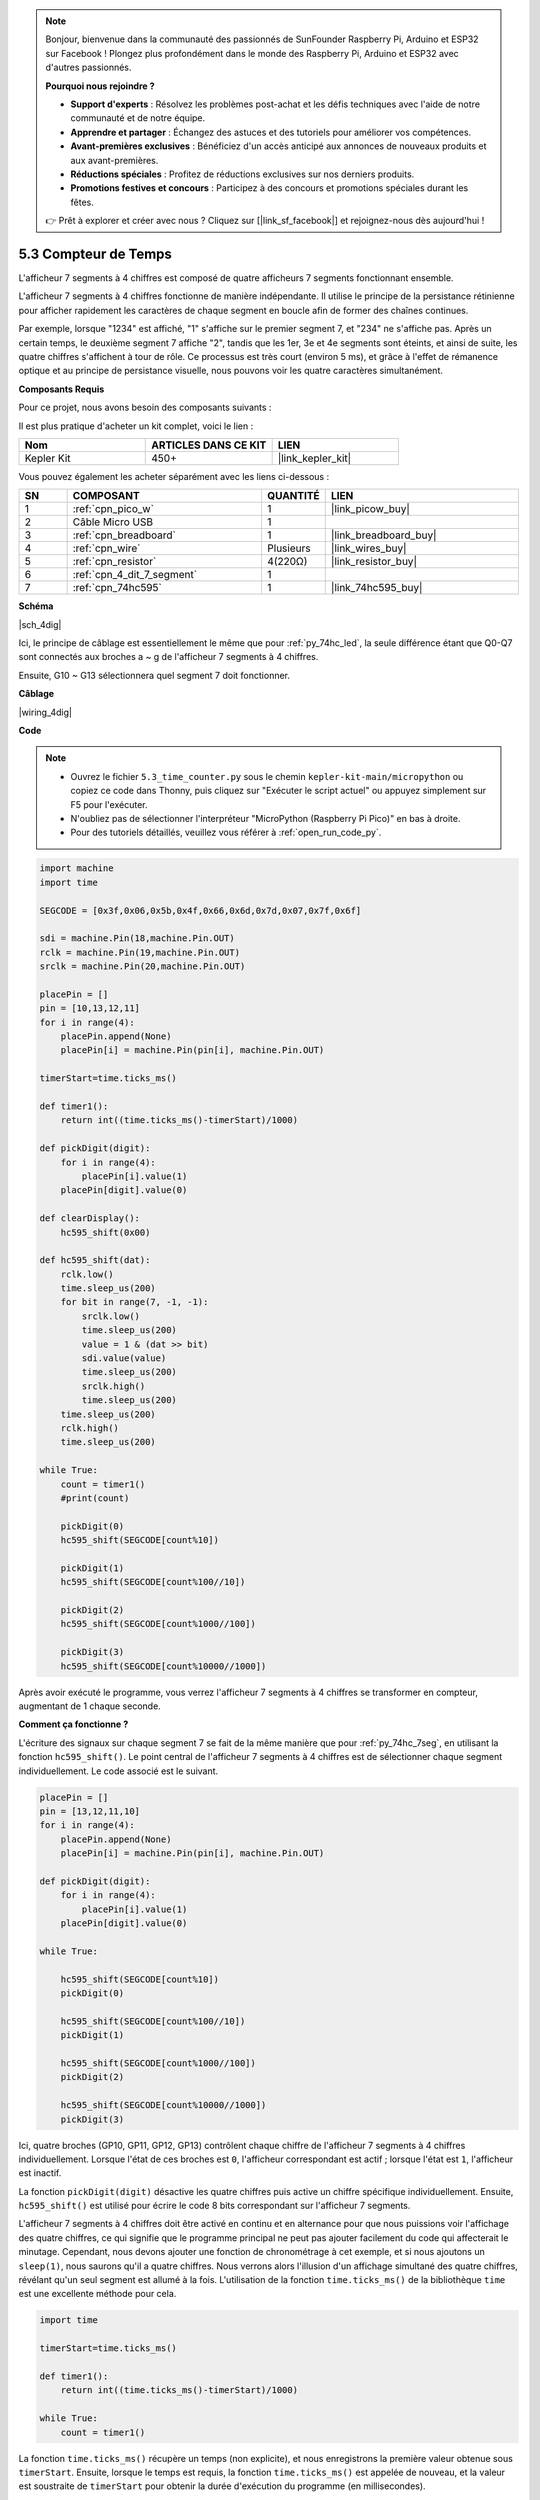 .. note::

    Bonjour, bienvenue dans la communauté des passionnés de SunFounder Raspberry Pi, Arduino et ESP32 sur Facebook ! Plongez plus profondément dans le monde des Raspberry Pi, Arduino et ESP32 avec d'autres passionnés.

    **Pourquoi nous rejoindre ?**

    - **Support d'experts** : Résolvez les problèmes post-achat et les défis techniques avec l'aide de notre communauté et de notre équipe.
    - **Apprendre et partager** : Échangez des astuces et des tutoriels pour améliorer vos compétences.
    - **Avant-premières exclusives** : Bénéficiez d'un accès anticipé aux annonces de nouveaux produits et aux avant-premières.
    - **Réductions spéciales** : Profitez de réductions exclusives sur nos derniers produits.
    - **Promotions festives et concours** : Participez à des concours et promotions spéciales durant les fêtes.

    👉 Prêt à explorer et créer avec nous ? Cliquez sur [|link_sf_facebook|] et rejoignez-nous dès aujourd'hui !

.. _py_74hc_4dig:

5.3 Compteur de Temps
================================

L'afficheur 7 segments à 4 chiffres est composé de quatre afficheurs 7 segments fonctionnant ensemble.

L'afficheur 7 segments à 4 chiffres fonctionne de manière indépendante. Il utilise le principe de la persistance 
rétinienne pour afficher rapidement les caractères de chaque segment en boucle afin de former des chaînes continues.

Par exemple, lorsque "1234" est affiché, "1" s'affiche sur le premier segment 7, et "234" ne s'affiche pas. Après un 
certain temps, le deuxième segment 7 affiche "2", tandis que les 1er, 3e et 4e segments sont éteints, et ainsi de suite,
les quatre chiffres s'affichent à tour de rôle. Ce processus est très court (environ 5 ms), et grâce à l'effet de rémanence 
optique et au principe de persistance visuelle, nous pouvons voir les quatre caractères simultanément.

**Composants Requis**

Pour ce projet, nous avons besoin des composants suivants :

Il est plus pratique d'acheter un kit complet, voici le lien :

.. list-table::
    :widths: 20 20 20
    :header-rows: 1

    *   - Nom
        - ARTICLES DANS CE KIT
        - LIEN
    *   - Kepler Kit
        - 450+
        - |link_kepler_kit|

Vous pouvez également les acheter séparément avec les liens ci-dessous :

.. list-table::
    :widths: 5 20 5 20
    :header-rows: 1

    *   - SN
        - COMPOSANT
        - QUANTITÉ
        - LIEN

    *   - 1
        - :ref:`cpn_pico_w`
        - 1
        - |link_picow_buy|
    *   - 2
        - Câble Micro USB
        - 1
        - 
    *   - 3
        - :ref:`cpn_breadboard`
        - 1
        - |link_breadboard_buy|
    *   - 4
        - :ref:`cpn_wire`
        - Plusieurs
        - |link_wires_buy|
    *   - 5
        - :ref:`cpn_resistor`
        - 4(220Ω)
        - |link_resistor_buy|
    *   - 6
        - :ref:`cpn_4_dit_7_segment`
        - 1
        - 
    *   - 7
        - :ref:`cpn_74hc595`
        - 1
        - |link_74hc595_buy|

**Schéma**

|sch_4dig|

Ici, le principe de câblage est essentiellement le même que pour :ref:`py_74hc_led`, la seule différence étant que Q0-Q7 sont connectés aux broches a ~ g de l'afficheur 7 segments à 4 chiffres.

Ensuite, G10 ~ G13 sélectionnera quel segment 7 doit fonctionner.

**Câblage**

|wiring_4dig|

**Code**

.. note::

    * Ouvrez le fichier ``5.3_time_counter.py`` sous le chemin ``kepler-kit-main/micropython`` ou copiez ce code dans Thonny, puis cliquez sur "Exécuter le script actuel" ou appuyez simplement sur F5 pour l'exécuter.

    * N'oubliez pas de sélectionner l'interpréteur "MicroPython (Raspberry Pi Pico)" en bas à droite.

    * Pour des tutoriels détaillés, veuillez vous référer à :ref:`open_run_code_py`.

.. code-block:: python

    import machine
    import time

    SEGCODE = [0x3f,0x06,0x5b,0x4f,0x66,0x6d,0x7d,0x07,0x7f,0x6f]

    sdi = machine.Pin(18,machine.Pin.OUT)
    rclk = machine.Pin(19,machine.Pin.OUT)
    srclk = machine.Pin(20,machine.Pin.OUT)

    placePin = []
    pin = [10,13,12,11]
    for i in range(4):
        placePin.append(None)
        placePin[i] = machine.Pin(pin[i], machine.Pin.OUT)

    timerStart=time.ticks_ms()

    def timer1():
        return int((time.ticks_ms()-timerStart)/1000)

    def pickDigit(digit):
        for i in range(4):
            placePin[i].value(1)
        placePin[digit].value(0)

    def clearDisplay():
        hc595_shift(0x00)

    def hc595_shift(dat):
        rclk.low()
        time.sleep_us(200)
        for bit in range(7, -1, -1):
            srclk.low()
            time.sleep_us(200)
            value = 1 & (dat >> bit)
            sdi.value(value)
            time.sleep_us(200)
            srclk.high()
            time.sleep_us(200)
        time.sleep_us(200)
        rclk.high()
        time.sleep_us(200)

    while True:
        count = timer1()
        #print(count)
        
        pickDigit(0)
        hc595_shift(SEGCODE[count%10])

        pickDigit(1)
        hc595_shift(SEGCODE[count%100//10])
        
        pickDigit(2)
        hc595_shift(SEGCODE[count%1000//100])
        
        pickDigit(3)
        hc595_shift(SEGCODE[count%10000//1000])     

Après avoir exécuté le programme, vous verrez l'afficheur 7 segments à 4 chiffres se transformer en compteur, augmentant de 1 chaque seconde.

**Comment ça fonctionne ?**

L'écriture des signaux sur chaque segment 7 se fait de la même manière que pour :ref:`py_74hc_7seg`, en utilisant la fonction ``hc595_shift()``.
Le point central de l'afficheur 7 segments à 4 chiffres est de sélectionner chaque segment individuellement. Le code associé est le suivant.

.. code-block:: python

    placePin = []
    pin = [13,12,11,10]
    for i in range(4):
        placePin.append(None)
        placePin[i] = machine.Pin(pin[i], machine.Pin.OUT)

    def pickDigit(digit):
        for i in range(4):
            placePin[i].value(1)
        placePin[digit].value(0)

    while True:
        
        hc595_shift(SEGCODE[count%10])
        pickDigit(0)

        hc595_shift(SEGCODE[count%100//10])
        pickDigit(1)
        
        hc595_shift(SEGCODE[count%1000//100])
        pickDigit(2)    
        
        hc595_shift(SEGCODE[count%10000//1000])
        pickDigit(3)   

Ici, quatre broches (GP10, GP11, GP12, GP13) contrôlent chaque chiffre de l'afficheur 7 segments à 4 chiffres individuellement.
Lorsque l'état de ces broches est ``0``, l'afficheur correspondant est actif ; lorsque l'état est ``1``, l'afficheur est inactif.

La fonction ``pickDigit(digit)`` désactive les quatre chiffres puis active un chiffre spécifique individuellement.
Ensuite, ``hc595_shift()`` est utilisé pour écrire le code 8 bits correspondant sur l'afficheur 7 segments.

L'afficheur 7 segments à 4 chiffres doit être activé en continu et en alternance pour que nous puissions voir l'affichage des quatre chiffres, ce qui signifie que le programme principal ne peut pas ajouter facilement du code qui affecterait le minutage.
Cependant, nous devons ajouter une fonction de chronométrage à cet exemple, et si nous ajoutons un ``sleep(1)``, nous saurons qu'il a quatre chiffres.
Nous verrons alors l'illusion d'un affichage simultané des quatre chiffres, révélant qu'un seul segment est allumé à la fois.
L'utilisation de la fonction ``time.ticks_ms()`` de la bibliothèque ``time`` est une excellente méthode pour cela.

.. code-block:: python

    import time

    timerStart=time.ticks_ms()

    def timer1():
        return int((time.ticks_ms()-timerStart)/1000)

    while True:
        count = timer1()


La fonction ``time.ticks_ms()`` récupère un temps (non explicite), et nous enregistrons la première valeur obtenue sous ``timerStart``.
Ensuite, lorsque le temps est requis, la fonction ``time.ticks_ms()`` est appelée de nouveau, et la valeur est soustraite de ``timerStart`` pour obtenir la durée d'exécution du programme (en millisecondes).

Enfin, convertissez et affichez cette valeur sur l'afficheur 7 segments à 4 chiffres, et c'est terminé.

* `Time - MicroPython Docs <https://docs.micropython.org/en/latest/library/time.html>`_
